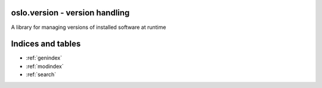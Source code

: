 oslo.version - version handling
===============================

A library for managing versions of installed software at runtime

Indices and tables
==================

* :ref:`genindex`
* :ref:`modindex`
* :ref:`search`
